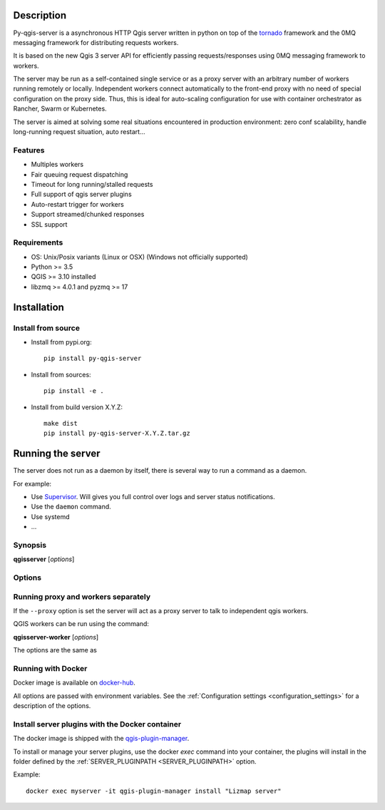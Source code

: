 .. highlight:: python
.. highlight:: sh

.. _server_description:

Description
===========

Py-qgis-server is a asynchronous HTTP Qgis server written in python on top of the `tornado <http://www.tornadoweb.org/en/stable/>`_ framework and the 0MQ messaging framework for distributing requests workers.

It is based on the new Qgis 3 server API for efficiently passing requests/responses using 0MQ messaging framework to workers.

The server may be run as a self-contained single service or as a proxy server with an arbitrary number of workers running
remotely or locally. Independent workers connect automatically to the front-end proxy with no need of special configuration
on the proxy side. Thus, this is ideal for auto-scaling configuration for use with container orchestrator as Rancher, Swarm or Kubernetes.

The server is aimed at solving some real situations encountered in production environment: zero conf scalability, handle long-running request situation, auto restart...


.. _server_features:

Features
--------

- Multiples workers
- Fair queuing request dispatching
- Timeout for long running/stalled requests
- Full support of qgis server plugins
- Auto-restart trigger for workers
- Support streamed/chunked responses
- SSL support


.. _server_requirements:

Requirements
------------

- OS: Unix/Posix variants (Linux or OSX) (Windows not officially supported)
- Python >= 3.5
- QGIS >= 3.10 installed
- libzmq >= 4.0.1 and pyzmq >= 17


.. _server_installation:

Installation
============


.. _server_source_install:

Install from source
-------------------

* Install from pypi.org::

    pip install py-qgis-server

* Install from sources::

    pip install -e .

* Install from build version X.Y.Z::

    make dist
    pip install py-qgis-server-X.Y.Z.tar.gz


.. _server_running:

Running the server
==================

The server does not run as a daemon by itself, there is several way to run a command as a daemon.

For example:

* Use `Supervisor <http://supervisord.org/>`_. Will gives you full control over logs and server status notifications.
* Use the ``daemon`` command.
* Use systemd
* ...

Synopsis
--------

**qgisserver** [*options*]


Options
-------

.. program: qgisserver

.. option:: -d, --debug

    Force debug mode. This is the same as setting the :ref:`LOGGING_LEVEL <LOGGING_LEVEL>` option to ``DEBUG``

.. option:: -c, --config path

    Use the configuration file located at ``path``

.. option:: --proxy

    Run only as proxy.


Running proxy and workers separately
------------------------------------

If the ``--proxy`` option is set  the server will act as a proxy server to talk to independent qgis workers.

QGIS workers can be run using the command:

**qgisserver-worker** [*options*]

The options are the same as


.. _server_docker_running:

Running with Docker
-------------------

Docker image is available on `docker-hub <https://hub.docker.com/r/3liz/qgis-map-server>`_.

All options are passed with environment variables. See the :ref:`Configuration settings <configuration_settings>`
for a description of the options.


.. _install_plugin:

Install server plugins with the Docker container
------------------------------------------------

The docker image is shipped with the `qgis-plugin-manager <https://www.3liz.com/news/qgis-plugin-manager.html>`_.

To install or manage your server plugins, use the docker `exec` command into your container, the plugins will install in the folder defined by the :ref:`SERVER_PLUGINPATH <SERVER_PLUGINPATH>` option.

Example::

    docker exec myserver -it qgis-plugin-manager install "Lizmap server"
